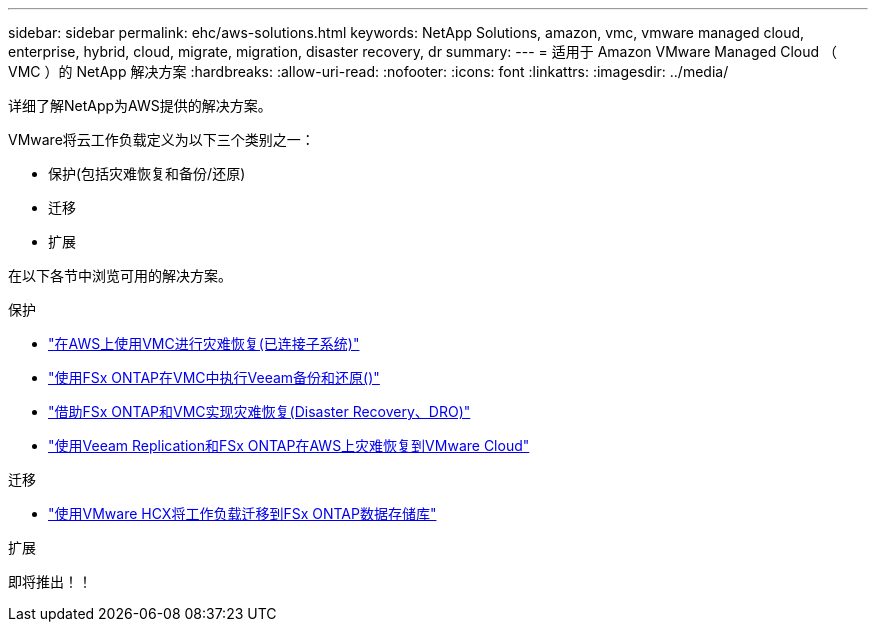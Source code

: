 ---
sidebar: sidebar 
permalink: ehc/aws-solutions.html 
keywords: NetApp Solutions, amazon, vmc, vmware managed cloud, enterprise, hybrid, cloud, migrate, migration, disaster recovery, dr 
summary:  
---
= 适用于 Amazon VMware Managed Cloud （ VMC ）的 NetApp 解决方案
:hardbreaks:
:allow-uri-read: 
:nofooter: 
:icons: font
:linkattrs: 
:imagesdir: ../media/


[role="lead"]
详细了解NetApp为AWS提供的解决方案。

VMware将云工作负载定义为以下三个类别之一：

* 保护(包括灾难恢复和备份/还原)
* 迁移
* 扩展


在以下各节中浏览可用的解决方案。

[role="tabbed-block"]
====
.保护
--
* link:aws-guest-dr-solution-overview.html["在AWS上使用VMC进行灾难恢复(已连接子系统)"]
* link:aws-vmc-veeam-fsx-solution.html["使用FSx ONTAP在VMC中执行Veeam备份和还原()"]
* link:aws-dro-overview.html["借助FSx ONTAP和VMC实现灾难恢复(Disaster Recovery、DRO)"]
* link:veeam-fsxn-dr-to-vmc.html["使用Veeam Replication和FSx ONTAP在AWS上灾难恢复到VMware Cloud"]


--
.迁移
--
* link:aws-migrate-vmware-hcx.html["使用VMware HCX将工作负载迁移到FSx ONTAP数据存储库"]


--
.扩展
--
即将推出！！

--
====